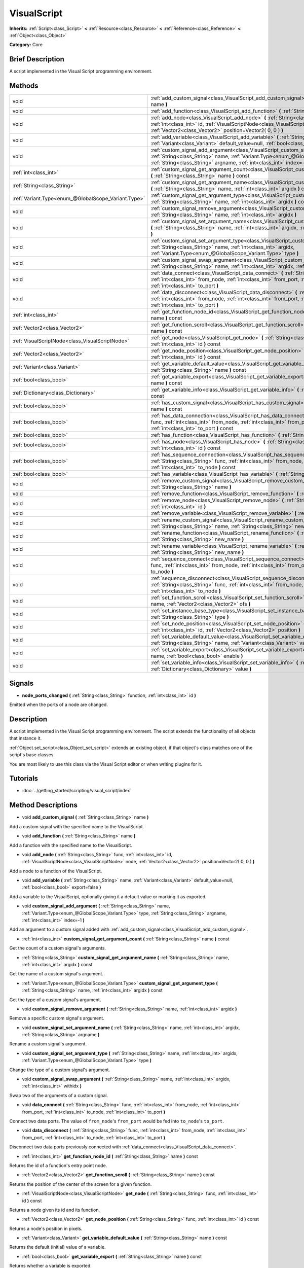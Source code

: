 .. Generated automatically by doc/tools/makerst.py in Godot's source tree.
.. DO NOT EDIT THIS FILE, but the VisualScript.xml source instead.
.. The source is found in doc/classes or modules/<name>/doc_classes.

.. _class_VisualScript:

VisualScript
============

**Inherits:** :ref:`Script<class_Script>` **<** :ref:`Resource<class_Resource>` **<** :ref:`Reference<class_Reference>` **<** :ref:`Object<class_Object>`

**Category:** Core

Brief Description
-----------------

A script implemented in the Visual Script programming environment.

Methods
-------

+------------------------------------------------------+--------------------------------------------------------------------------------------------------------------------------------------------------------------------------------------------------------------------------------------------------------------+
| void                                                 | :ref:`add_custom_signal<class_VisualScript_add_custom_signal>` **(** :ref:`String<class_String>` name **)**                                                                                                                                                  |
+------------------------------------------------------+--------------------------------------------------------------------------------------------------------------------------------------------------------------------------------------------------------------------------------------------------------------+
| void                                                 | :ref:`add_function<class_VisualScript_add_function>` **(** :ref:`String<class_String>` name **)**                                                                                                                                                            |
+------------------------------------------------------+--------------------------------------------------------------------------------------------------------------------------------------------------------------------------------------------------------------------------------------------------------------+
| void                                                 | :ref:`add_node<class_VisualScript_add_node>` **(** :ref:`String<class_String>` func, :ref:`int<class_int>` id, :ref:`VisualScriptNode<class_VisualScriptNode>` node, :ref:`Vector2<class_Vector2>` position=Vector2( 0, 0 ) **)**                            |
+------------------------------------------------------+--------------------------------------------------------------------------------------------------------------------------------------------------------------------------------------------------------------------------------------------------------------+
| void                                                 | :ref:`add_variable<class_VisualScript_add_variable>` **(** :ref:`String<class_String>` name, :ref:`Variant<class_Variant>` default_value=null, :ref:`bool<class_bool>` export=false **)**                                                                    |
+------------------------------------------------------+--------------------------------------------------------------------------------------------------------------------------------------------------------------------------------------------------------------------------------------------------------------+
| void                                                 | :ref:`custom_signal_add_argument<class_VisualScript_custom_signal_add_argument>` **(** :ref:`String<class_String>` name, :ref:`Variant.Type<enum_@GlobalScope_Variant.Type>` type, :ref:`String<class_String>` argname, :ref:`int<class_int>` index=-1 **)** |
+------------------------------------------------------+--------------------------------------------------------------------------------------------------------------------------------------------------------------------------------------------------------------------------------------------------------------+
| :ref:`int<class_int>`                                | :ref:`custom_signal_get_argument_count<class_VisualScript_custom_signal_get_argument_count>` **(** :ref:`String<class_String>` name **)** const                                                                                                              |
+------------------------------------------------------+--------------------------------------------------------------------------------------------------------------------------------------------------------------------------------------------------------------------------------------------------------------+
| :ref:`String<class_String>`                          | :ref:`custom_signal_get_argument_name<class_VisualScript_custom_signal_get_argument_name>` **(** :ref:`String<class_String>` name, :ref:`int<class_int>` argidx **)** const                                                                                  |
+------------------------------------------------------+--------------------------------------------------------------------------------------------------------------------------------------------------------------------------------------------------------------------------------------------------------------+
| :ref:`Variant.Type<enum_@GlobalScope_Variant.Type>`  | :ref:`custom_signal_get_argument_type<class_VisualScript_custom_signal_get_argument_type>` **(** :ref:`String<class_String>` name, :ref:`int<class_int>` argidx **)** const                                                                                  |
+------------------------------------------------------+--------------------------------------------------------------------------------------------------------------------------------------------------------------------------------------------------------------------------------------------------------------+
| void                                                 | :ref:`custom_signal_remove_argument<class_VisualScript_custom_signal_remove_argument>` **(** :ref:`String<class_String>` name, :ref:`int<class_int>` argidx **)**                                                                                            |
+------------------------------------------------------+--------------------------------------------------------------------------------------------------------------------------------------------------------------------------------------------------------------------------------------------------------------+
| void                                                 | :ref:`custom_signal_set_argument_name<class_VisualScript_custom_signal_set_argument_name>` **(** :ref:`String<class_String>` name, :ref:`int<class_int>` argidx, :ref:`String<class_String>` argname **)**                                                   |
+------------------------------------------------------+--------------------------------------------------------------------------------------------------------------------------------------------------------------------------------------------------------------------------------------------------------------+
| void                                                 | :ref:`custom_signal_set_argument_type<class_VisualScript_custom_signal_set_argument_type>` **(** :ref:`String<class_String>` name, :ref:`int<class_int>` argidx, :ref:`Variant.Type<enum_@GlobalScope_Variant.Type>` type **)**                              |
+------------------------------------------------------+--------------------------------------------------------------------------------------------------------------------------------------------------------------------------------------------------------------------------------------------------------------+
| void                                                 | :ref:`custom_signal_swap_argument<class_VisualScript_custom_signal_swap_argument>` **(** :ref:`String<class_String>` name, :ref:`int<class_int>` argidx, :ref:`int<class_int>` withidx **)**                                                                 |
+------------------------------------------------------+--------------------------------------------------------------------------------------------------------------------------------------------------------------------------------------------------------------------------------------------------------------+
| void                                                 | :ref:`data_connect<class_VisualScript_data_connect>` **(** :ref:`String<class_String>` func, :ref:`int<class_int>` from_node, :ref:`int<class_int>` from_port, :ref:`int<class_int>` to_node, :ref:`int<class_int>` to_port **)**                            |
+------------------------------------------------------+--------------------------------------------------------------------------------------------------------------------------------------------------------------------------------------------------------------------------------------------------------------+
| void                                                 | :ref:`data_disconnect<class_VisualScript_data_disconnect>` **(** :ref:`String<class_String>` func, :ref:`int<class_int>` from_node, :ref:`int<class_int>` from_port, :ref:`int<class_int>` to_node, :ref:`int<class_int>` to_port **)**                      |
+------------------------------------------------------+--------------------------------------------------------------------------------------------------------------------------------------------------------------------------------------------------------------------------------------------------------------+
| :ref:`int<class_int>`                                | :ref:`get_function_node_id<class_VisualScript_get_function_node_id>` **(** :ref:`String<class_String>` name **)** const                                                                                                                                      |
+------------------------------------------------------+--------------------------------------------------------------------------------------------------------------------------------------------------------------------------------------------------------------------------------------------------------------+
| :ref:`Vector2<class_Vector2>`                        | :ref:`get_function_scroll<class_VisualScript_get_function_scroll>` **(** :ref:`String<class_String>` name **)** const                                                                                                                                        |
+------------------------------------------------------+--------------------------------------------------------------------------------------------------------------------------------------------------------------------------------------------------------------------------------------------------------------+
| :ref:`VisualScriptNode<class_VisualScriptNode>`      | :ref:`get_node<class_VisualScript_get_node>` **(** :ref:`String<class_String>` func, :ref:`int<class_int>` id **)** const                                                                                                                                    |
+------------------------------------------------------+--------------------------------------------------------------------------------------------------------------------------------------------------------------------------------------------------------------------------------------------------------------+
| :ref:`Vector2<class_Vector2>`                        | :ref:`get_node_position<class_VisualScript_get_node_position>` **(** :ref:`String<class_String>` func, :ref:`int<class_int>` id **)** const                                                                                                                  |
+------------------------------------------------------+--------------------------------------------------------------------------------------------------------------------------------------------------------------------------------------------------------------------------------------------------------------+
| :ref:`Variant<class_Variant>`                        | :ref:`get_variable_default_value<class_VisualScript_get_variable_default_value>` **(** :ref:`String<class_String>` name **)** const                                                                                                                          |
+------------------------------------------------------+--------------------------------------------------------------------------------------------------------------------------------------------------------------------------------------------------------------------------------------------------------------+
| :ref:`bool<class_bool>`                              | :ref:`get_variable_export<class_VisualScript_get_variable_export>` **(** :ref:`String<class_String>` name **)** const                                                                                                                                        |
+------------------------------------------------------+--------------------------------------------------------------------------------------------------------------------------------------------------------------------------------------------------------------------------------------------------------------+
| :ref:`Dictionary<class_Dictionary>`                  | :ref:`get_variable_info<class_VisualScript_get_variable_info>` **(** :ref:`String<class_String>` name **)** const                                                                                                                                            |
+------------------------------------------------------+--------------------------------------------------------------------------------------------------------------------------------------------------------------------------------------------------------------------------------------------------------------+
| :ref:`bool<class_bool>`                              | :ref:`has_custom_signal<class_VisualScript_has_custom_signal>` **(** :ref:`String<class_String>` name **)** const                                                                                                                                            |
+------------------------------------------------------+--------------------------------------------------------------------------------------------------------------------------------------------------------------------------------------------------------------------------------------------------------------+
| :ref:`bool<class_bool>`                              | :ref:`has_data_connection<class_VisualScript_has_data_connection>` **(** :ref:`String<class_String>` func, :ref:`int<class_int>` from_node, :ref:`int<class_int>` from_port, :ref:`int<class_int>` to_node, :ref:`int<class_int>` to_port **)** const        |
+------------------------------------------------------+--------------------------------------------------------------------------------------------------------------------------------------------------------------------------------------------------------------------------------------------------------------+
| :ref:`bool<class_bool>`                              | :ref:`has_function<class_VisualScript_has_function>` **(** :ref:`String<class_String>` name **)** const                                                                                                                                                      |
+------------------------------------------------------+--------------------------------------------------------------------------------------------------------------------------------------------------------------------------------------------------------------------------------------------------------------+
| :ref:`bool<class_bool>`                              | :ref:`has_node<class_VisualScript_has_node>` **(** :ref:`String<class_String>` func, :ref:`int<class_int>` id **)** const                                                                                                                                    |
+------------------------------------------------------+--------------------------------------------------------------------------------------------------------------------------------------------------------------------------------------------------------------------------------------------------------------+
| :ref:`bool<class_bool>`                              | :ref:`has_sequence_connection<class_VisualScript_has_sequence_connection>` **(** :ref:`String<class_String>` func, :ref:`int<class_int>` from_node, :ref:`int<class_int>` from_output, :ref:`int<class_int>` to_node **)** const                             |
+------------------------------------------------------+--------------------------------------------------------------------------------------------------------------------------------------------------------------------------------------------------------------------------------------------------------------+
| :ref:`bool<class_bool>`                              | :ref:`has_variable<class_VisualScript_has_variable>` **(** :ref:`String<class_String>` name **)** const                                                                                                                                                      |
+------------------------------------------------------+--------------------------------------------------------------------------------------------------------------------------------------------------------------------------------------------------------------------------------------------------------------+
| void                                                 | :ref:`remove_custom_signal<class_VisualScript_remove_custom_signal>` **(** :ref:`String<class_String>` name **)**                                                                                                                                            |
+------------------------------------------------------+--------------------------------------------------------------------------------------------------------------------------------------------------------------------------------------------------------------------------------------------------------------+
| void                                                 | :ref:`remove_function<class_VisualScript_remove_function>` **(** :ref:`String<class_String>` name **)**                                                                                                                                                      |
+------------------------------------------------------+--------------------------------------------------------------------------------------------------------------------------------------------------------------------------------------------------------------------------------------------------------------+
| void                                                 | :ref:`remove_node<class_VisualScript_remove_node>` **(** :ref:`String<class_String>` func, :ref:`int<class_int>` id **)**                                                                                                                                    |
+------------------------------------------------------+--------------------------------------------------------------------------------------------------------------------------------------------------------------------------------------------------------------------------------------------------------------+
| void                                                 | :ref:`remove_variable<class_VisualScript_remove_variable>` **(** :ref:`String<class_String>` name **)**                                                                                                                                                      |
+------------------------------------------------------+--------------------------------------------------------------------------------------------------------------------------------------------------------------------------------------------------------------------------------------------------------------+
| void                                                 | :ref:`rename_custom_signal<class_VisualScript_rename_custom_signal>` **(** :ref:`String<class_String>` name, :ref:`String<class_String>` new_name **)**                                                                                                      |
+------------------------------------------------------+--------------------------------------------------------------------------------------------------------------------------------------------------------------------------------------------------------------------------------------------------------------+
| void                                                 | :ref:`rename_function<class_VisualScript_rename_function>` **(** :ref:`String<class_String>` name, :ref:`String<class_String>` new_name **)**                                                                                                                |
+------------------------------------------------------+--------------------------------------------------------------------------------------------------------------------------------------------------------------------------------------------------------------------------------------------------------------+
| void                                                 | :ref:`rename_variable<class_VisualScript_rename_variable>` **(** :ref:`String<class_String>` name, :ref:`String<class_String>` new_name **)**                                                                                                                |
+------------------------------------------------------+--------------------------------------------------------------------------------------------------------------------------------------------------------------------------------------------------------------------------------------------------------------+
| void                                                 | :ref:`sequence_connect<class_VisualScript_sequence_connect>` **(** :ref:`String<class_String>` func, :ref:`int<class_int>` from_node, :ref:`int<class_int>` from_output, :ref:`int<class_int>` to_node **)**                                                 |
+------------------------------------------------------+--------------------------------------------------------------------------------------------------------------------------------------------------------------------------------------------------------------------------------------------------------------+
| void                                                 | :ref:`sequence_disconnect<class_VisualScript_sequence_disconnect>` **(** :ref:`String<class_String>` func, :ref:`int<class_int>` from_node, :ref:`int<class_int>` from_output, :ref:`int<class_int>` to_node **)**                                           |
+------------------------------------------------------+--------------------------------------------------------------------------------------------------------------------------------------------------------------------------------------------------------------------------------------------------------------+
| void                                                 | :ref:`set_function_scroll<class_VisualScript_set_function_scroll>` **(** :ref:`String<class_String>` name, :ref:`Vector2<class_Vector2>` ofs **)**                                                                                                           |
+------------------------------------------------------+--------------------------------------------------------------------------------------------------------------------------------------------------------------------------------------------------------------------------------------------------------------+
| void                                                 | :ref:`set_instance_base_type<class_VisualScript_set_instance_base_type>` **(** :ref:`String<class_String>` type **)**                                                                                                                                        |
+------------------------------------------------------+--------------------------------------------------------------------------------------------------------------------------------------------------------------------------------------------------------------------------------------------------------------+
| void                                                 | :ref:`set_node_position<class_VisualScript_set_node_position>` **(** :ref:`String<class_String>` func, :ref:`int<class_int>` id, :ref:`Vector2<class_Vector2>` position **)**                                                                                |
+------------------------------------------------------+--------------------------------------------------------------------------------------------------------------------------------------------------------------------------------------------------------------------------------------------------------------+
| void                                                 | :ref:`set_variable_default_value<class_VisualScript_set_variable_default_value>` **(** :ref:`String<class_String>` name, :ref:`Variant<class_Variant>` value **)**                                                                                           |
+------------------------------------------------------+--------------------------------------------------------------------------------------------------------------------------------------------------------------------------------------------------------------------------------------------------------------+
| void                                                 | :ref:`set_variable_export<class_VisualScript_set_variable_export>` **(** :ref:`String<class_String>` name, :ref:`bool<class_bool>` enable **)**                                                                                                              |
+------------------------------------------------------+--------------------------------------------------------------------------------------------------------------------------------------------------------------------------------------------------------------------------------------------------------------+
| void                                                 | :ref:`set_variable_info<class_VisualScript_set_variable_info>` **(** :ref:`String<class_String>` name, :ref:`Dictionary<class_Dictionary>` value **)**                                                                                                       |
+------------------------------------------------------+--------------------------------------------------------------------------------------------------------------------------------------------------------------------------------------------------------------------------------------------------------------+

Signals
-------

.. _class_VisualScript_node_ports_changed:

- **node_ports_changed** **(** :ref:`String<class_String>` function, :ref:`int<class_int>` id **)**

Emitted when the ports of a node are changed.

Description
-----------

A script implemented in the  Visual Script programming environment. The script extends the functionality of all objects that instance it.

:ref:`Object.set_script<class_Object_set_script>` extends an existing object, if that object's class matches one of the script's base classes.

You are most likely to use this class via the Visual Script editor or when writing plugins for it.

Tutorials
---------

- :doc:`../getting_started/scripting/visual_script/index`

Method Descriptions
-------------------

.. _class_VisualScript_add_custom_signal:

- void **add_custom_signal** **(** :ref:`String<class_String>` name **)**

Add a custom signal with the specified name to the VisualScript.

.. _class_VisualScript_add_function:

- void **add_function** **(** :ref:`String<class_String>` name **)**

Add a function with the specified name to the VisualScript.

.. _class_VisualScript_add_node:

- void **add_node** **(** :ref:`String<class_String>` func, :ref:`int<class_int>` id, :ref:`VisualScriptNode<class_VisualScriptNode>` node, :ref:`Vector2<class_Vector2>` position=Vector2( 0, 0 ) **)**

Add a node to a function of the VisualScript.

.. _class_VisualScript_add_variable:

- void **add_variable** **(** :ref:`String<class_String>` name, :ref:`Variant<class_Variant>` default_value=null, :ref:`bool<class_bool>` export=false **)**

Add a variable to the VisualScript, optionally giving it a default value or marking it as exported.

.. _class_VisualScript_custom_signal_add_argument:

- void **custom_signal_add_argument** **(** :ref:`String<class_String>` name, :ref:`Variant.Type<enum_@GlobalScope_Variant.Type>` type, :ref:`String<class_String>` argname, :ref:`int<class_int>` index=-1 **)**

Add an argument to a custom signal added with :ref:`add_custom_signal<class_VisualScript_add_custom_signal>`.

.. _class_VisualScript_custom_signal_get_argument_count:

- :ref:`int<class_int>` **custom_signal_get_argument_count** **(** :ref:`String<class_String>` name **)** const

Get the count of a custom signal's arguments.

.. _class_VisualScript_custom_signal_get_argument_name:

- :ref:`String<class_String>` **custom_signal_get_argument_name** **(** :ref:`String<class_String>` name, :ref:`int<class_int>` argidx **)** const

Get the name of a custom signal's argument.

.. _class_VisualScript_custom_signal_get_argument_type:

- :ref:`Variant.Type<enum_@GlobalScope_Variant.Type>` **custom_signal_get_argument_type** **(** :ref:`String<class_String>` name, :ref:`int<class_int>` argidx **)** const

Get the type of a custom signal's argument.

.. _class_VisualScript_custom_signal_remove_argument:

- void **custom_signal_remove_argument** **(** :ref:`String<class_String>` name, :ref:`int<class_int>` argidx **)**

Remove a specific custom signal's argument.

.. _class_VisualScript_custom_signal_set_argument_name:

- void **custom_signal_set_argument_name** **(** :ref:`String<class_String>` name, :ref:`int<class_int>` argidx, :ref:`String<class_String>` argname **)**

Rename a custom signal's argument.

.. _class_VisualScript_custom_signal_set_argument_type:

- void **custom_signal_set_argument_type** **(** :ref:`String<class_String>` name, :ref:`int<class_int>` argidx, :ref:`Variant.Type<enum_@GlobalScope_Variant.Type>` type **)**

Change the type of a custom signal's argument.

.. _class_VisualScript_custom_signal_swap_argument:

- void **custom_signal_swap_argument** **(** :ref:`String<class_String>` name, :ref:`int<class_int>` argidx, :ref:`int<class_int>` withidx **)**

Swap two of the arguments of a custom signal.

.. _class_VisualScript_data_connect:

- void **data_connect** **(** :ref:`String<class_String>` func, :ref:`int<class_int>` from_node, :ref:`int<class_int>` from_port, :ref:`int<class_int>` to_node, :ref:`int<class_int>` to_port **)**

Connect two data ports. The value of ``from_node``'s ``from_port`` would be fed into ``to_node``'s ``to_port``.

.. _class_VisualScript_data_disconnect:

- void **data_disconnect** **(** :ref:`String<class_String>` func, :ref:`int<class_int>` from_node, :ref:`int<class_int>` from_port, :ref:`int<class_int>` to_node, :ref:`int<class_int>` to_port **)**

Disconnect two data ports previously connected with :ref:`data_connect<class_VisualScript_data_connect>`.

.. _class_VisualScript_get_function_node_id:

- :ref:`int<class_int>` **get_function_node_id** **(** :ref:`String<class_String>` name **)** const

Returns the id of a function's entry point node.

.. _class_VisualScript_get_function_scroll:

- :ref:`Vector2<class_Vector2>` **get_function_scroll** **(** :ref:`String<class_String>` name **)** const

Returns the position of the center of the screen for a given function.

.. _class_VisualScript_get_node:

- :ref:`VisualScriptNode<class_VisualScriptNode>` **get_node** **(** :ref:`String<class_String>` func, :ref:`int<class_int>` id **)** const

Returns a node given its id and its function.

.. _class_VisualScript_get_node_position:

- :ref:`Vector2<class_Vector2>` **get_node_position** **(** :ref:`String<class_String>` func, :ref:`int<class_int>` id **)** const

Returns a node's position in pixels.

.. _class_VisualScript_get_variable_default_value:

- :ref:`Variant<class_Variant>` **get_variable_default_value** **(** :ref:`String<class_String>` name **)** const

Returns the default (initial) value of a variable.

.. _class_VisualScript_get_variable_export:

- :ref:`bool<class_bool>` **get_variable_export** **(** :ref:`String<class_String>` name **)** const

Returns whether a variable is exported.

.. _class_VisualScript_get_variable_info:

- :ref:`Dictionary<class_Dictionary>` **get_variable_info** **(** :ref:`String<class_String>` name **)** const

Returns the info for a given variable as a dictionary. The information includes its name, type, hint and usage.

.. _class_VisualScript_has_custom_signal:

- :ref:`bool<class_bool>` **has_custom_signal** **(** :ref:`String<class_String>` name **)** const

Returns whether a signal exists with the specified name.

.. _class_VisualScript_has_data_connection:

- :ref:`bool<class_bool>` **has_data_connection** **(** :ref:`String<class_String>` func, :ref:`int<class_int>` from_node, :ref:`int<class_int>` from_port, :ref:`int<class_int>` to_node, :ref:`int<class_int>` to_port **)** const

Returns whether the specified data ports are connected.

.. _class_VisualScript_has_function:

- :ref:`bool<class_bool>` **has_function** **(** :ref:`String<class_String>` name **)** const

Returns whether a function exists with the specified name.

.. _class_VisualScript_has_node:

- :ref:`bool<class_bool>` **has_node** **(** :ref:`String<class_String>` func, :ref:`int<class_int>` id **)** const

Returns whether a node exists with the given id.

.. _class_VisualScript_has_sequence_connection:

- :ref:`bool<class_bool>` **has_sequence_connection** **(** :ref:`String<class_String>` func, :ref:`int<class_int>` from_node, :ref:`int<class_int>` from_output, :ref:`int<class_int>` to_node **)** const

Returns whether the specified sequence ports are connected.

.. _class_VisualScript_has_variable:

- :ref:`bool<class_bool>` **has_variable** **(** :ref:`String<class_String>` name **)** const

Returns whether a variable exists with the specified name.

.. _class_VisualScript_remove_custom_signal:

- void **remove_custom_signal** **(** :ref:`String<class_String>` name **)**

Remove a custom signal with the given name.

.. _class_VisualScript_remove_function:

- void **remove_function** **(** :ref:`String<class_String>` name **)**

Remove a specific function and its nodes from the script.

.. _class_VisualScript_remove_node:

- void **remove_node** **(** :ref:`String<class_String>` func, :ref:`int<class_int>` id **)**

Remove a specific node.

.. _class_VisualScript_remove_variable:

- void **remove_variable** **(** :ref:`String<class_String>` name **)**

Remove a variable with the given name.

.. _class_VisualScript_rename_custom_signal:

- void **rename_custom_signal** **(** :ref:`String<class_String>` name, :ref:`String<class_String>` new_name **)**

Change the name of a custom signal.

.. _class_VisualScript_rename_function:

- void **rename_function** **(** :ref:`String<class_String>` name, :ref:`String<class_String>` new_name **)**

Change the name of a function.

.. _class_VisualScript_rename_variable:

- void **rename_variable** **(** :ref:`String<class_String>` name, :ref:`String<class_String>` new_name **)**

Change the name of a variable.

.. _class_VisualScript_sequence_connect:

- void **sequence_connect** **(** :ref:`String<class_String>` func, :ref:`int<class_int>` from_node, :ref:`int<class_int>` from_output, :ref:`int<class_int>` to_node **)**

Connect two sequence ports. The execution will flow from of ``from_node``'s ``from_output`` into ``to_node``.

Unlike :ref:`data_connect<class_VisualScript_data_connect>`, there isn't a ``to_port``, since the target node can have only one sequence port.

.. _class_VisualScript_sequence_disconnect:

- void **sequence_disconnect** **(** :ref:`String<class_String>` func, :ref:`int<class_int>` from_node, :ref:`int<class_int>` from_output, :ref:`int<class_int>` to_node **)**

Disconnect two sequence ports previously connected with :ref:`sequence_connect<class_VisualScript_sequence_connect>`.

.. _class_VisualScript_set_function_scroll:

- void **set_function_scroll** **(** :ref:`String<class_String>` name, :ref:`Vector2<class_Vector2>` ofs **)**

Position the center of the screen for a function.

.. _class_VisualScript_set_instance_base_type:

- void **set_instance_base_type** **(** :ref:`String<class_String>` type **)**

Set the base type of the script.

.. _class_VisualScript_set_node_position:

- void **set_node_position** **(** :ref:`String<class_String>` func, :ref:`int<class_int>` id, :ref:`Vector2<class_Vector2>` position **)**

Position a node on the screen.

.. _class_VisualScript_set_variable_default_value:

- void **set_variable_default_value** **(** :ref:`String<class_String>` name, :ref:`Variant<class_Variant>` value **)**

Change the default (initial) value of a variable.

.. _class_VisualScript_set_variable_export:

- void **set_variable_export** **(** :ref:`String<class_String>` name, :ref:`bool<class_bool>` enable **)**

Change whether a variable is exported.

.. _class_VisualScript_set_variable_info:

- void **set_variable_info** **(** :ref:`String<class_String>` name, :ref:`Dictionary<class_Dictionary>` value **)**

Set a variable's info, using the same format as :ref:`get_variable_info<class_VisualScript_get_variable_info>`.

